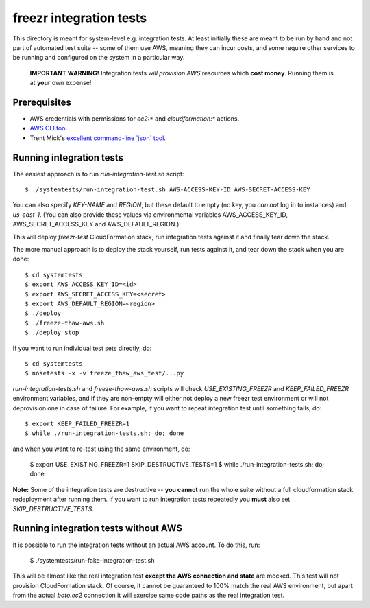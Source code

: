 ==========================
 freezr integration tests
==========================

This directory is meant for system-level e.g. integration tests. At
least initially these are meant to be run by hand and not part of
automated test suite -- some of them use AWS, meaning they can incur
costs, and some require other services to be running and configured on
the system in a particular way.

  **IMPORTANT WARNING!** Integration tests *will provision AWS*
  resources which **cost money**. Running them is at **your** own
  expense!

Prerequisites
=============

* AWS credentials with permissions for `ec2:*` and `cloudformation:*`
  actions.

* `AWS CLI tool <http://aws.amazon.com/cli/>`_

* Trent Mick's `excellent command-line \`json\` tool <http://trentm.com/json/>`_.

Running integration tests
=========================

The easiest approach is to run `run-integration-test.sh` script::

  $ ./systemtests/run-integration-test.sh AWS-ACCESS-KEY-ID AWS-SECRET-ACCESS-KEY

You can also specify `KEY-NAME` and `REGION`, but these default to
empty (no key, you *can not* log in to instances) and
`us-east-1`. (You can also provide these values via environmental
variables AWS_ACCESS_KEY_ID, AWS_SECRET_ACCESS_KEY and
AWS_DEFAULT_REGION.)

This will deploy `freezr-test` CloudFormation stack, run integration
tests against it and finally tear down the stack.

The more manual approach is to deploy the stack yourself, run tests
against it, and tear down the stack when you are done::

  $ cd systemtests
  $ export AWS_ACCESS_KEY_ID=<id>
  $ export AWS_SECRET_ACCESS_KEY=<secret>
  $ export AWS_DEFAULT_REGION=<region>
  $ ./deploy
  $ ./freeze-thaw-aws.sh
  $ ./deploy stop

If you want to run individual test sets directly, do::

  $ cd systemtests
  $ nosetests -x -v freeze_thaw_aws_test/...py

`run-integration-tests.sh` and `freeze-thaw-aws.sh` scripts will check
`USE_EXISTING_FREEZR` and `KEEP_FAILED_FREEZR` environment variables,
and if they are non-empty will either not deploy a new freezr test
environment or will not deprovision one in case of failure. For
example, if you want to repeat integration test until something fails,
do::

  $ export KEEP_FAILED_FREEZR=1
  $ while ./run-integration-tests.sh; do; done

and when you want to re-test using the same environment, do:

  $ export USE_EXISTING_FREEZR=1 SKIP_DESTRUCTIVE_TESTS=1
  $ while ./run-integration-tests.sh; do; done

**Note:** Some of the integration tests are destructive -- **you
cannot** run the whole suite without a full cloudformation stack
redeployment after running them. If you want to run integration tests
repeatedly you **must** also set `SKIP_DESTRUCTIVE_TESTS`.


Running integration tests without AWS
=====================================

It is possible to run the integration tests without an actual AWS
account. To do this, run:

  $ ./systemtests/run-fake-integration-test.sh

This will be almost like the real integration test **except the AWS
connection and state** are mocked. This test will not provision
CloudFormation stack. Of course, it cannot be guaranteed to 100% match
the real AWS environment, but apart from the actual `boto.ec2`
connection it will exercise same code paths as the real integration
test.
